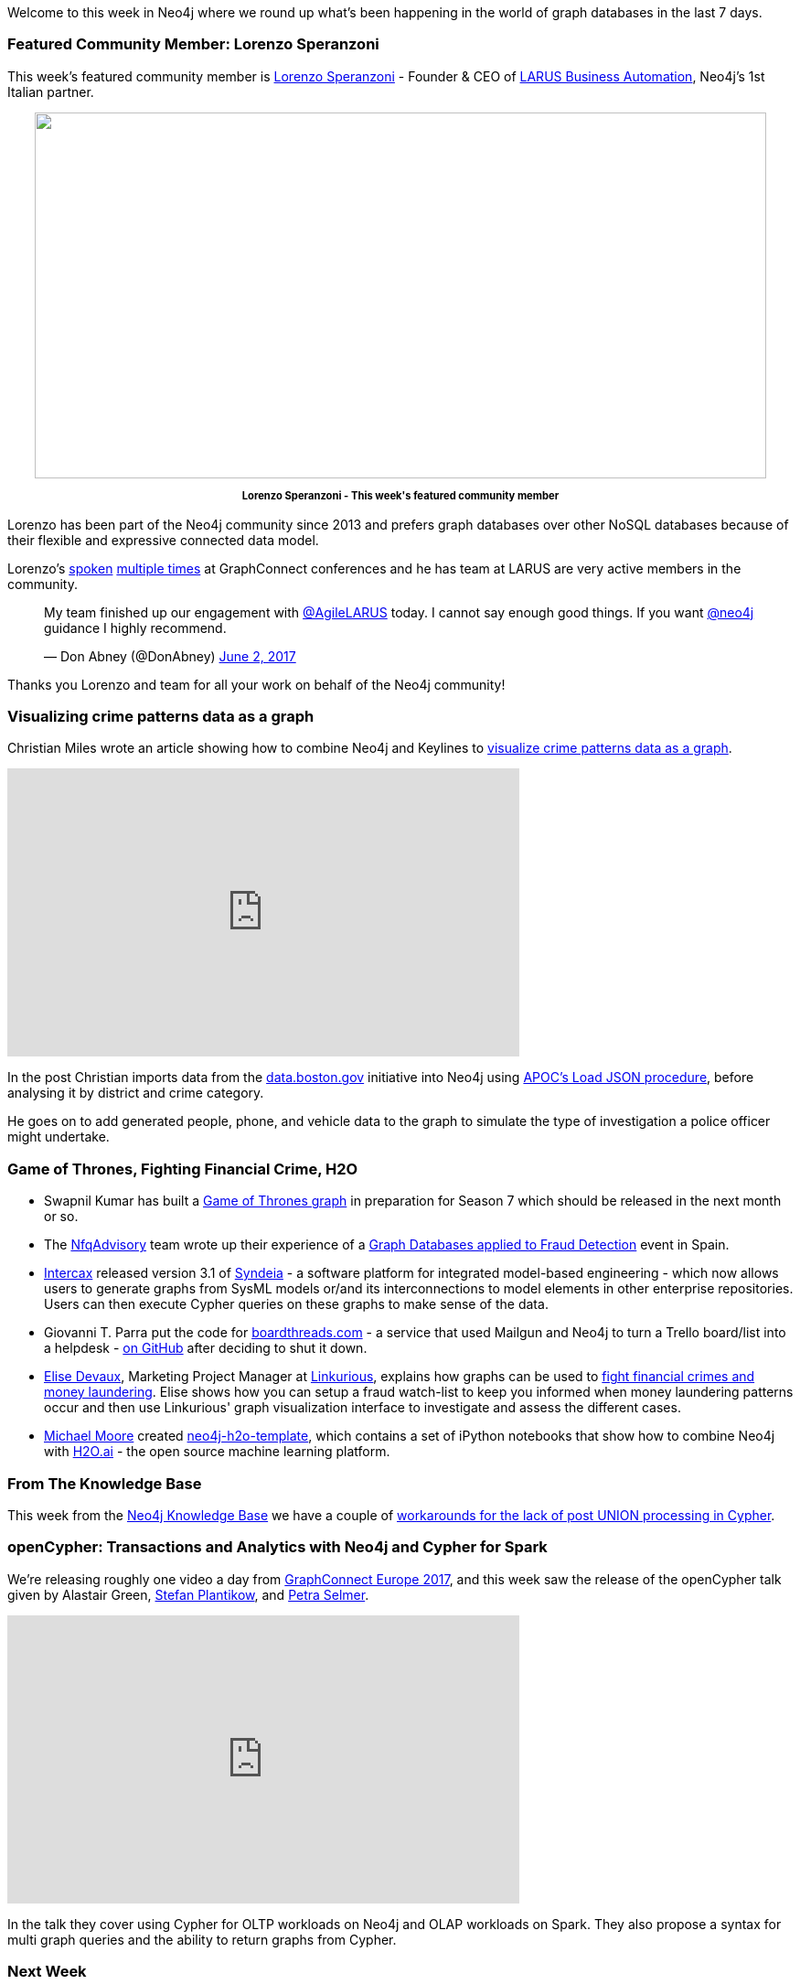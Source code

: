 ﻿:linkattrs:


////
[Keywords/Tags:]
<insert-tags-here>




[Meta Description:]
Discover what's new in the Neo4j community for the week of 10 June 2017, including projects around <insert-topics-here>


[Primary Image File Name:]
this-week-neo4j-10-june-2017.jpg


[Primary Image Alt Text:]
Explore everything that's happening in the Neo4j community for the week of 10 June 2017


[Headline:]
This Week in Neo4j – 10 June 2017


[Body copy:]
////


Welcome to this week in Neo4j where we round up what's been happening in the world of graph databases in the last 7 days. 


=== Featured Community Member: Lorenzo Speranzoni


This week's featured community member is https://twitter.com/inserpio[Lorenzo Speranzoni^] - Founder & CEO of http://www.larus-ba.it/[LARUS Business Automation^], Neo4j's 1st Italian partner.


++++
<div style="text-align: center;">


<img src="https://s3.amazonaws.com/dev.assets.neo4j.com/wp-content/uploads/20170609064724/this-week-in-neo4j-10-june-2017.jpg" alt="" width="800" height="400" class="alignnone size-full wp-image-66420" />


</div>
<p style="font-size: .8em; line-height: 1.5em;" align="center">
<strong>
Lorenzo Speranzoni - This week's featured community member
</strong>
</p>
++++


Lorenzo has been part of the Neo4j community since 2013 and prefers graph databases over other NoSQL databases because of their flexible and expressive connected data model.

Lorenzo's https://www.youtube.com/watch?v=0teVUF9NCdU[spoken^] https://www.youtube.com/watch?v=dkXq66zSXPk[multiple times^] at GraphConnect conferences and he has team at LARUS are very active members in the community. 

++++
<blockquote class="twitter-tweet" data-lang="en"><p lang="en" dir="ltr">My team finished up our engagement with <a href="https://twitter.com/AgileLARUS">@AgileLARUS</a> today. I cannot say enough good things. If you want <a href="https://twitter.com/neo4j">@neo4j</a> guidance I highly recommend.</p>&mdash; Don Abney (@DonAbney) <a href="https://twitter.com/DonAbney/status/870474181321916416">June 2, 2017</a></blockquote>
<script async src="//platform.twitter.com/widgets.js" charset="utf-8"></script>
++++


Thanks you Lorenzo and team for all your work on behalf of the Neo4j community!


=== Visualizing crime patterns data as a graph


Christian Miles wrote an article showing how to combine Neo4j and Keylines to https://cambridge-intelligence.com/visualizing-crime-patterns-data-graph[visualize crime patterns data as a graph^]. 


++++
<iframe width="560" height="315" src="https://www.youtube.com/embed/H0CynPXVvvk" frameborder="0" allowfullscreen></iframe>
++++


In the post Christian imports data from the https://data.boston.gov/group/public-safety[data.boston.gov^] initiative into Neo4j using https://neo4j-contrib.github.io/neo4j-apoc-procedures/#_load_json[APOC's Load JSON procedure^], before analysing it by district and crime category. 


He goes on to add generated people, phone, and vehicle data to the graph to simulate the type of investigation a police officer might undertake.


=== Game of Thrones, Fighting Financial Crime, H2O


* Swapnil Kumar has built a https://medium.com/@swapnil31kgp/graph-of-thrones-3cbddf0eec74[Game of Thrones graph^] in preparation for Season 7 which should be released in the next month or so. 


* The https://twitter.com/NfqAdvisory[NfqAdvisory^] team wrote up their experience of a http://nfq.es/en/blog/graph-databases-and-fraud-detection/[Graph Databases applied to Fraud Detection^] event in Spain. 


* https://twitter.com/intercax[Intercax^] released version 3.1 of http://intercax.com/products/syndeia[Syndeia^] - a software platform for integrated model-based engineering - which now allows users to generate graphs from SysML models or/and its interconnections to model elements in other enterprise repositories. Users can then execute Cypher queries on these graphs to make sense of the data.


* Giovanni T. Parra put the code for https://boardthreads.com/[boardthreads.com^] - a service that used Mailgun and Neo4j to turn a Trello board/list into a helpdesk - https://github.com/fiatjaf/boardthreads[on GitHub^] after deciding to shut it down.


* https://twitter.com/elise_deux[Elise Devaux^], Marketing Project Manager at https://twitter.com/Linkurious[Linkurious^], explains how graphs can be used to http://www.analyticbridge.datasciencecentral.com/profiles/blogs/fighting-financial-crimes-and-money-laundering-with-graph-data?xg_source=activity[fight financial crimes and money laundering^]. Elise shows how you can setup a fraud watch-list to keep you informed when money laundering patterns occur and then use Linkurious' graph visualization interface to investigate and assess the different cases.


* http://www.graphadvantage.com/author/michael-moore/[Michael Moore^] created https://github.com/graphadvantage/neo4j-h2o-template[neo4j-h2o-template^], which contains a set of iPython notebooks that show how to combine Neo4j with https://www.h2o.ai/[H2O.ai^] - the open source machine learning platform.


=== From The Knowledge Base


This week from the https://neo4j.com/developer/kb[Neo4j Knowledge Base^] we have a couple of https://neo4j.com/developer/kb/post-union-processing/[workarounds for the lack of post UNION processing in Cypher^].


=== openCypher: Transactions and Analytics with Neo4j and Cypher for Spark 


We're releasing roughly one video a day from http://graphconnect.com/gc2017-europe/[GraphConnect Europe 2017^], and this week saw the release of the openCypher talk given by Alastair Green, https://twitter.com/boggle[Stefan Plantikow^], and https://twitter.com/aethelraed[Petra Selmer^].


++++
<iframe width="560" height="315" src="https://www.youtube.com/embed/y5GtnoFg6os" frameborder="0" allowfullscreen></iframe>
++++


In the talk they cover using Cypher for OLTP workloads on Neo4j and OLAP workloads on Spark. They also propose a syntax for multi graph queries and the ability to return graphs from Cypher.

=== Next Week


What’s happening next week in the world of graph databases?


* On Tuesday June 13th, 2017 Rik Van Bruggen will be showing how to https://www.meetup.com/graphdb-belgium/events/240368721/[explore corporate networks in Neo4j^] at the https://www.meetup.com/graphdb-belgium/[Neo4j Belgium meetup^]. 


* On Wednesday June 14th, 2017 https://twitter.com/ikwattro[Christophe Willemsen^] will show how to https://www.meetup.com/Graph-Database-Czech-Republic/events/240107791/[create a Chatbot with Amazon Alexa and Neo4j based NLP^] at the Graph Database - Czech Republic meetup in Prague.


* On Thursday June 15th, 2017 https://twitter.com/metadaddy[Pat Patterson^] will be joining the https://www.meetup.com/Neo4j-Online-Meetup/[Neo4j Online Meetup^] to talk about https://www.meetup.com/Neo4j-Online-Meetup/events/240413114/[visualizing and analyzing Salesforce data with Neo4j^]. 


* Also on Thursday June 15th, 2017 Preston Hendrickson will show how to https://www.meetup.com/graphdb-baltimore/events/239370768/[implement some of the new enterprise security features^] at the Graph Database Baltimore meetup. 


=== Tweet of the Week


My favourite tweet this week was by the https://twitter.com/sinarproject[Sinar Project^] - an initiative using open source technology, development and ideas to make Malaysian government transparent and accountable.

++++
<blockquote class="twitter-tweet" data-lang="en"><p lang="en" dir="ltr">Unmasking complex systematic corruption requires innovative approaches to data &amp; civic tech. Help fund our R&amp;D work <a href="https://t.co/4o47pJxOZK">https://t.co/4o47pJxOZK</a> <a href="https://t.co/vBwUapAAVT">pic.twitter.com/vBwUapAAVT</a></p>&mdash; Sinar Project (@sinarproject) <a href="https://twitter.com/sinarproject/status/872258561803378688">June 7, 2017</a></blockquote>
<script async src="//platform.twitter.com/widgets.js" charset="utf-8"></script>
++++


Don't forget to RT if you liked it too. 


That’s all for this week. Have a great weekend!

Cheers, Mark